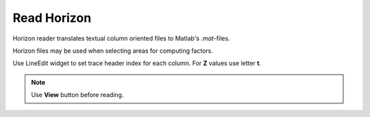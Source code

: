 Read Horizon
============

Horizon reader translates textual column oriented files to Matlab's *.mat*-files.

.. image:: read_horizon.png
  :width: 400
  :alt: read horizon window

Horizon files may be used when selecting areas for computing factors.

Use LineEdit widget to set trace header index for each column.
For **Z** values use letter **t**.

.. note::
   Use **View** button before reading.